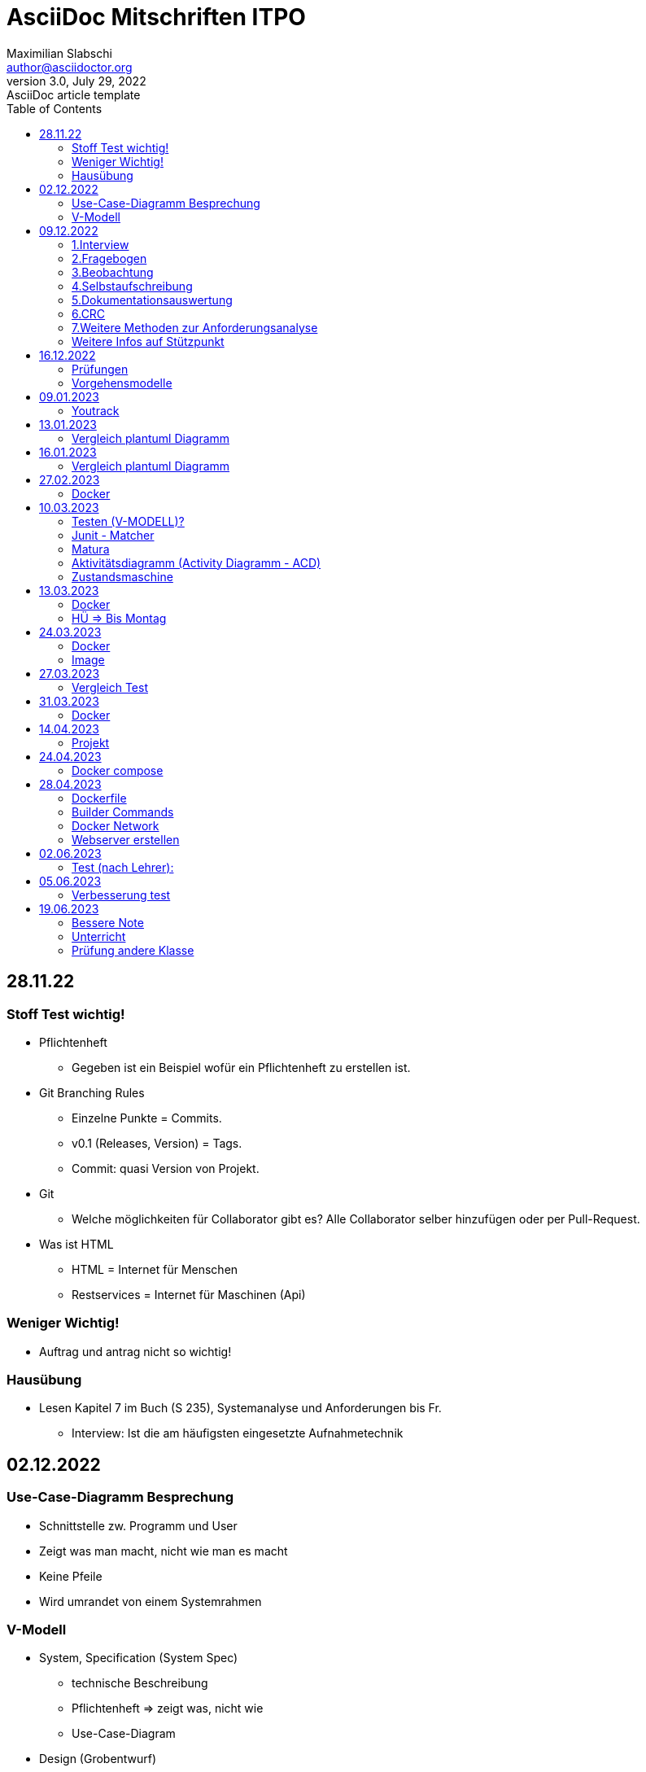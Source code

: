 = AsciiDoc Mitschriften ITPO
Maximilian Slabschi <author@asciidoctor.org>
3.0, July 29, 2022: AsciiDoc article template
:toc:
:icons: font
:url-quickref: https://docs.asciidoctor.org/asciidoc/latest/syntax-quick-reference/

== 28.11.22
=== Stoff Test wichtig!
* Pflichtenheft
** Gegeben ist ein Beispiel wofür ein Pflichtenheft zu erstellen ist.

* Git Branching Rules
** Einzelne Punkte = Commits.
** v0.1 (Releases, Version) = Tags.
** Commit: quasi Version von Projekt.

* Git
** Welche möglichkeiten für Collaborator gibt es?
    Alle Collaborator selber hinzufügen oder per Pull-Request.
* Was ist HTML
** HTML = Internet für Menschen
** Restservices = Internet für Maschinen (Api)

=== Weniger Wichtig!
* Auftrag und antrag nicht so wichtig!

=== Hausübung
* Lesen Kapitel 7 im Buch (S 235), Systemanalyse und Anforderungen bis Fr.
** Interview:  Ist die am häufigsten eingesetzte Aufnahmetechnik

== 02.12.2022
=== Use-Case-Diagramm Besprechung
* Schnittstelle zw. Programm und User
* Zeigt was man macht, nicht wie man es macht
* Keine Pfeile
* Wird umrandet von einem Systemrahmen

=== V-Modell
* System, Specification (System Spec)
** technische Beschreibung
** Pflichtenheft => zeigt was, nicht wie
** Use-Case-Diagram

* Design (Grobentwurf)
** Grobentwurf: Kennzeichnung der Schnittstellen zwischen Komponenten
** Schnittstellen sind wichtig für Collaboration (Zusammenarbeit), müssen miteinander funktionieren

* Design (Feinentwurf)
** Feinentwurf: Kennzeichnung als Klassendiagramm (genauer als Grobentwurf)
** Problem Vereinfachung durch Problem Zerkleinerung, deshalb Grobentwurf und Feinentwurf

* Implementierung
** Zuvor angefertigtes Design in Code umsetzen

* Modultest (Unittest)
** Modul = Klasse

* Integrationstest

* Systemtest

* Abnahmetest/Akzeptanztest

== 09.12.2022
NOTE: Pflichtenheft Vorlage auf Moodle

=== 1.Interview
TIP: Siehe Buch Seite 236

* Formen
** standardisiertes, halb oder nicht standardisiertes Interview
** weiches, netrales oder hartes Interviewerverhalten
** offene und geschlossene Frage:
*** geschlossene Frage: nur mit ja nein Antwortbar
*** offene Frage: mehrere Antworten möglich z.B. wie geht es dir
** direkte indirekte Frage
* Wird unterteilt in:
** Interviewvorbereitung
** Interviewdurchführung (3 Phasen)
*** Einführungsphase:
*** Befragungsphase
*** Schlussphase
** Interviewauswertung
* Vorteile
** Möglichkeit zur Vertiefung der Befragung durch Zusatzfragen
** Möglichkeit zur Steigerung der Motivation des Befragten
* Nachteile
** hoher Zeitaufwand
** hohe Anforderungen an die Qualifikation der Interviewer
** Störung der Interviewten bei der Aufgabenerfüllung

=== 2.Fragebogen
* Indirekte Methode
* Können verschieden gestalltet werden
* Vorteile
** schriftliche Ergebnisse
** Anwendung der Wahrscheinlichkeitsrechnung
** geringe Kosten
* Nachteile
** geringe Antwortqualitäten
** Missverständnisse möglich
** aufwendige Auswertung bei freien Fragen

=== 3.Beobachtung
TIP: Siehe Buch Seite 237

* direkte Erfassungsmethoden
* Formen:
** offene/verdeckte Beobachtung =
** strukturierte/unstrukturierte Beobachtung
** aktiv teilnehmende/passive Beobachtung
** Dauerbeobachtung oder unterbrochene Beobachtung

=== 4.Selbstaufschreibung
TIP: Siehe Buch Seite 238

* strukturierte Aufzeichnung relevanter Ereignisse und Handlungen
* Vorteile
** Möglichkeit der Totalaufnahme
** Entlassung des Systemplans
* Nachteile

=== 5.Dokumentationsauswertung
* leicht verfügbare Informationsquelle

=== 6.CRC
TIP: Siehe Buch Seite 239
// nicht so wichtig

=== 7.Weitere Methoden zur Anforderungsanalyse
TIP: Buch Seite 140

* Methoden
** Snowcards
** Problem-Frames
** ...

=== Weitere Infos auf Stützpunkt

== 16.12.2022
=== Prüfungen
** V-Modell + vollständige erklärung
. Zeitachse (ganz unten vom V Modell),
. Aufbau
. WIE? WAS? WIE?
. V-Modell= Beschreibt das Vorgehen, Vorgehensmodell:
.. Analyse
.. Design
.. Realisierung
.. Test

. Validierung = "Machen wir die richtigen Dinge".

** git flow
** git branching rules (Main: Veröffentlichung der fertigen version, Development: entwicklung der versionen, Feature: LAUFFÄHIGE Zusatzfunktionen zum hinzufügen für Development)

=== Vorgehensmodelle
TIP: Dokument ist auf Moodle unter Vorgehensmodelle auf Moodle

NOTE: Lauffähig ist wichiges Wort

- V-Modell
- beschreibt das Vorgehen
- Unterscheidung zw. Klassisch und Agil (Flink beweglich)
- Vorgehensmodelle:
. Wasserfallmodell (eher negativ "kumotiert?")
. Boehm
. Byte
. V-Modell
. Scrum
.. heißt so viel wie Haufen
. Agile Vorgehensmodelle
.. "flink, beweglich"
.. bürokratische Strukturen sollen abgebaut werden
.. Eine Möglichkeit Fokus auf das Ziel zu richten
.. Eingehen auf technische und soziale Probleme
.. Individuen und Interaktionen vor Prozessen (Interaktionen z.B. im Code Dokumentieren)
.. Das Reagieren auf Veränderungen steht über dem Befolgen eines Planes.
.. Product -> Sprint Backlog --0-> Sprint -> lauffähige inkrementell verbesserte Software
.. Rollen in Scrum (Product Owner = fachlich Verantwortlich, Weis worum es geht | Scrum Master Fachlich Verantwortich | User, Stakeholder = benutzen direkt | Programmierer).
.. Design der User Storys
.. Sprint Backlog = Kombination aus was man macht, und bis wann.


== 09.01.2023
=== Youtrack
** Projekt erstellt
** Erstellen eines Containers mit MariaDB
*** in einem Bind Mount sollen die Datenbankfiles gespeichert werden (db- Verzeichnis)
*** Das `docker run` Komando soll in einem Shell-script `create db-container.sh` gespeichert werden
*** Nach Ausführen des scripts soll der Conatiner erstellt werden
*** Erstellung eines Scripts `kill-db-container.sh` (Container muss automatisch gelöscht werden [-rm])
*** Nach einem neuerlichem Start müssen die Daten weider vorhanden sein
*** Erstellen Sie in IntelliJ eine Datenbank-Connection zu Ihrer MariaDb[]
NOTE: Video anschauen bis Fr.

== 13.01.2023
=== Vergleich plantuml Diagramm
** Stammdaten: Daten die immer gelten (unperiodisch)
** Bewegungsdaten: Daten die nur für einen kurzen Zeitraum (Periode) gelten

== 16.01.2023
=== Vergleich plantuml Diagramm
NOTE: Keine Subklassen mit Vererbung verbinden

** Verwendung von Vererbung
** Verwendung von Tabelle mit Diskriminator
** Anmerkungen nebenbei schaden nicht
** Fachbereichsklassen: Klassen, die auch ohne Computer benötigt werden (z.B. Rechnungsheft und Rechnungen in Datei)
** Grundsätzlich sind Stammdaten immer außen am Rand und Bewegungsdaten in der Mitte.

== 27.02.2023
=== Docker
** Virtualisierung:
*** Etwas wird nachgebildet, z.B. Hardware wird nachgebildet,
*** Nachteil: Sehr langsam, verbraucht mehr Resourcen

NOTE: Siehe Videos/Notes: https://2223-3ahitm-itp.github.io/2223-3ahitm-itp-lecture-notes/
 &&
https://htl-leonding-college.github.io/docker-lecture-notes/docker.html

** Hosting: "Host" - Gastgeber, z.B. Webserver hostet eine Website / stellt bereit
** Monolith: z.B. Stonehenge, Steinpfeiler ist nur 1 (man kann nichts wegnehmen sonst kaputt)

== 10.03.2023
=== Testen (V-MODELL)?
** Mocken = Vortäuschen
** V-Modell mit Scrum: Mehrere Aufgaben, bei jeder wird das V-Modell angewendet

=== Junit - Matcher
** Matcher = Vergleicht 2 Werte, gibt es im Bereich des Unittesting
** Gibt mehrere Versionen
** JDBC
.. Java Database Connectivity
.. jenkov.com -> JDBC Erklärung

=== Matura
** Fragenkatalog
** 1 von vielen Fragen

=== Aktivitätsdiagramm (Activity Diagramm - ACD)
** Ablauf (Fortsetzung)
** deterministisch = bestimmbar
** Swimlanes

NOTE: siehe Stützpunkt

=== Zustandsmaschine
** Ablauf (Forts.)
** bedingungen in []-Klammern

== 13.03.2023
=== Docker
TIP: Siehe unter Technlogy notes

** LTS = Long time Support => Langzeit Unterstützung (Updates)
** Unterschied zw. Bind Mount

** und Volumes

** Registry
*** z.B. hub.docker.com
*** Image: Wird ausgeführt => wird zu Container
*** public oder private


=== HÜ => Bis Montag
** Erstellen eines Containers mit MariaDB
*** in einem Bind Mount sollen die Datenbankfiles gespeichert werden (db- Verzeichnis)
*** Das `docker run` Komando soll in einem Shell-script `create db-container.sh` gespeichert werden
*** Nach Ausführen des scripts soll der Conatiner erstellt werden
*** Erstellung eines Scripts `kill-db-container.sh` (Container muss automatisch gelöscht werden [-rm])
*** Nach einem neuerlichem Start müssen die Daten weider vorhanden sein
*** Erstellen Sie in IntelliJ eine Datenbank-Connection zu Ihrer MariaDb

== 24.03.2023
=== Docker
* Docker ist eine leichtgewichtige Virtualisierung
* Komponenten
** Container
** Image
** Netzwerk
** ev. Volume oder Bind-Mount

=== Image
* Image ist immutable und kann daher von mehreren Containern benutzt werden
* Woher bekommt man ein Image?
** Pullen von der Docker Registry
** build mit einem Dockerfile (auch hier wird meist ein grundlegendes Image von einer Registry geholt)

* Welche Registries gibt es?
** Große öffentliche wie z.B.
*** hub.docker.com
*** quay.io
*** ghcr.io (Docker Registry von Github)
*** ...
** Man kann eine eigene Registry hosten
*** https://hub.docker.com/_/registry
+
=== Dockerfile
* Vergleichbar mit einem Kochrezept oder mit einem Shell-script
* Die Befehle werden sequenziell abgearbeitet
* Die Statements (einzelnen Befehle) werden oft mit einem && verbunden => sie werden nacheinander ausgeführt
* Dies ist wichtig, da docker für jedes einzelne Kommando eine eigene Schicht erstellt


* Webserver: Protokoll, eigener Webdienst, stellt Webseiten bereit


== 27.03.2023
=== Vergleich Test
==== 2a
. docker run --rm --name my-postgres-db
    -v ${pwd}/data:/var/lib/postgressql/data/
    -p postgres-db 5432:8888/
    -e POSTGRES_PASSWORD = "passme"/
    postgres: 15.2

==== 2b Git Kommandos
. "git add Foo.java Bar.java"
. "git status"
. "git branch bugfix"
. "git checkout bugfix" / "git switch bugfix"
. "git checkout main" und "git merge bugfix"

==== 2e
. Verantwortungsbereiche, wer macht was?

== 31.03.2023
=== Docker
* Befehle
** docker run --rm // --rm = nach stoppen löschen
-v ${pwd}/data:/usr/share/nginx/html //eigenes Verzeichnis:and. Verzeichnis
-p 8081:80 // port
--name nginx //name
nginx // image

** docker exec -it nginx/bin/bash

== 14.04.2023
* Interfaces, Listen: Klassen die zum Programmieren benötigt werden
* Entität: Die dinge die gespeichert werden sollen?
* 1. Normalform:
. Tabelle mit Name -> mit nur einem input
. Ein Relationenschema befindet sich in der 1. Normalform, wenn alle seine Attribute einfach und einwertig sind.
. Jedem Datenfeld eines Datensatzes darf höchstens ein Wert     zugewiesen sein. D.h. es dürfen keine Mehrfacheinträge in einem Datenfeld vorliegen und Attribute müssen atomar sein.

* 2. Normalform:
. Abhängigkeit von einem Primärschlüssel -> D ist Abhängig von A (AB = zusammengesetzter Primärschlüssel)
. Tabelle erfüllt bereits die 1. Normalform
. Eine Tabelle enthält nur Daten eines Themen- bzw. Informationsbereiches.
. Aufteilung in mehrere Tabellen nach Themen/ Informationsgebieten.

* 3. Normalform:
. Ist dann erfüllt, wenn die Tabelle die 2. Normalform erfüllt
. Es dürfen keine transitiven (indirekten) Abhängigkeiten vorliegen
. Entfernung aller transitiven Abhängigkeiten durch Aufspalten der Tabelle in mehrere Tabellen, in denen alle Nicht-Schlüsselfelder direkt vom gesamten Schlüsselfeld abhängen

TIP: für informationen siehe JENKOV jdbc

=== Projekt
==== Testen
* Datenbanken:
** CRUD-Funktionalität
*** Create - Erstellen eines Datensatzes einer Entity Klasse in der Entity Tabelle
*** Read - Lesen eines Datensatzes und erstellen des zugehörigen Java - Objekts
*** Update - Ändern eines Java - Objekts und diese Änderungen werden in der zugehörigen DB-Tabelle gespeichert
*** DELETE - Löschen eines Java - Objekts mit dazugehörigen Löschen in der Datenbank

TIP: Siehe Stützpunkt

== 24.04.2023

NOTE: https://htl-leonding-college.github.io/docker-lecture-notes/docker-compose.html#bookmark-document-start[Für mehr siehe hier]

=== Docker compose
* *Datenbank*  <- jdbc -> *backend* <- rest(Internet für Maschinen + Prozesse) -> *frontend* <- html(Internet für Menschen) + http -> *User*
* Datenbank, backend, frontend: Container bzw. Services (Werden ge-imaged)
* docker-compose down -d: Löscht sämtliche Container
* CalVer: Kalender Versionierung z.B. 2023.1.9
** 2023 <- Jahr, 1 <- Version, 9 <- Patches ...

== 28.04.2023
=== Dockerfile
* Ist vergleichbar mit einem Shellscript

* *Path* - Variable: Betriebssystem sucht überall, ob er das gesuchte findet
** Ohne sucht das BS nur im aktuellen Verzeichnis

=== Builder Commands
* FROM <imagescratch>: Basis Image für das builden
* MAINTAINER <email>: Name des Maintainers
* COPY <path dst>: Kopieren des Pfads in den Container der sich bei Pfad dst befindet
* ADD <src dst>: Gleich wie COPY
* RUN <args ...>: Führt einen Kommand im Container aus
* USER <name>: Username setzen
* WORKDIR <path>: Default working directory setzen
* CMD <args ...>: Standard Kommands setzen
* ENV <name value>: Environmentvariable erstellen

=== Docker Network
* Konfiguriert die Verbindung zwischen Container und Internet
* Man verwendet Docker CLI
* Networkdrivers:
** Bridge
** Host
** Overlay
** Macvlan
** None

=== Webserver erstellen
* Quarkus 3.0
** POSTGRES jdbc
** HIBERNATE ORM with Panache
** Maven bei Packagemanager einstellen
* Generate your application -> Github
* In IntelliJ Aufmachen


* Maven: Package Manager

== 02.06.2023
=== Test (nach Lehrer):
. Klassendiagram: 6 Klassen (Person, Enrollment, Role, Participation, Event, Nursery Group)

== 05.06.2023
=== Verbesserung test
==== 2. a
DOCKERFILE -> BUILDPROZESS -> IMAGE -> CONTAINER
. *FROM* Postgres:15   -   das Basisimage zum bauen des files festlegen
. *ENV* db=xy   -   Setzt im build Prozess Umgebungsvariablen
. *COPY* src/test   -   Kopiert Daten vom Host in das Image
. *RUN* apt install jdk...   -   Führt befehl im buildprozess aus
. *WORKDIR* /home/test   -   Setzt das aktuelle Arbeitsverzeichnis (Nachfolgende Befehle werden dort ausgeführt)
. *EXPOSE* 80   -   Gibt den Port an, dient nur zur Dokumentation
. *CMD* ...   -   Führt Befehle im Container aus

==== 2. b
. *fork*: Das Repo vom Host(remote github) wird in dein Repo geforkt (kopiert)
. *pull-request*: Anfrage ans Original Repo, ob eigener commit gepusht werden darf
. *template repo*: Beim erstellen eines neuen Repo's kann man ein Vorlage-repo angeben, um beim repo eine Grundstruktur zu erhalten
. *gh-page*: HTML-Seite kann hineingestellt werden, um wie bei einem Webserver angezeigt zu werden
. *tagging*: Markerl, damit kann ein commit markiert/gekennzeichnet werden

== 19.06.2023
=== Bessere Note
* Youtrack: User Stories, Tasks, Issues eintragen
* Projekt: Testfälle erstellen

=== Unterricht
* Top.Down lernen anstatt schnell auswendig lernen z.B. (Was für probleme löst git, dann erst weiter vertiefen)
* Fachbegriffe auswendig lernen ist ok

=== Prüfung andere Klasse
* Aufgabe 1: Zustandsdiagram erstellen zu Fallbeispiel Kontostand
* Aufgabe 2a: Dockerbuild Kommandos
** FROM
** ENV
** CPOY
** RUN
** WORKDIR
** EXPOSE
** CMD

* Aufgabe 2b git-begriffe
** fork
** template Repo
** pull request
** gh pages
** tagging

* Aufgabe 2c